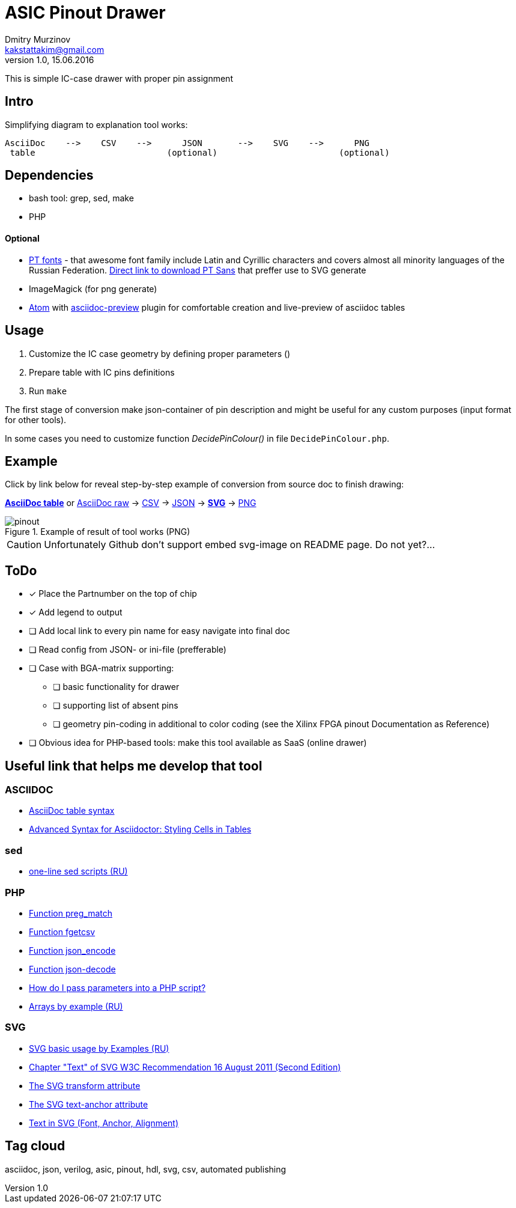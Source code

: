 = ASIC Pinout Drawer
Dmitry Murzinov <kakstattakim@gmail.com>
v1.0, 15.06.2016
:lang: en
:stem:
:grid: all
:align: center
:imagesdir: example
:homepage: http://idoka.ru

This is simple IC-case drawer with proper pin assignment

== Intro

Simplifying diagram to explanation tool works:

```
AsciiDoc    -->    CSV    -->      JSON       -->    SVG    -->      PNG
 table                          (optional)                        (optional)

```



== Dependencies


* bash tool: grep, sed, make
* PHP

==== Optional

* http://www.paratype.com/public/[PT fonts] - that awesome font family include Latin and Cyrillic characters and covers almost all minority languages of the Russian Federation. http://www.paratype.com/uni/public/PTSans.zip[Direct link to download PT Sans] that preffer use to SVG generate
* ImageMagick (for png generate)
* https://atom.io/[Atom] with https://atom.io/packages/asciidoc-preview[asciidoc-preview] plugin for comfortable creation and live-preview of asciidoc tables

== Usage

. Customize the IC case geometry by defining proper parameters ()
. Prepare table with IC pins definitions
. Run `make`

The first stage of conversion make json-container of pin description and might be useful for any custom purposes (input format for other tools).

In some cases you need to customize function _DecidePinColour()_ in file `DecidePinColour.php`.

== Example

Click by link below for reveal step-by-step example of conversion from source doc to finish drawing:

https://github.com/iDoka/asic-pinout-drawer/blob/master/example/pinout.adoc[*AsciiDoc table*] or https://github.com/iDoka/asic-pinout-drawer/raw/master/example/pinout.adoc[AsciiDoc raw] -> https://github.com/iDoka/asic-pinout-drawer/raw/master/example/pinout.csv[CSV] -> https://github.com/iDoka/asic-pinout-drawer/raw/master/example/pinout.json[JSON] -> https://github.com/iDoka/asic-pinout-drawer/blob/master/example/pinout.svg[*SVG*] -> https://github.com/iDoka/asic-pinout-drawer/blob/master/example/pinout.png[PNG]

// .Example of result of tool works (SVG)
// image::/example/pinout.svg?raw=true[width=50%]

.Example of result of tool works (PNG)
image::/example/pinout.png?raw=true[]



CAUTION: Unfortunately Github don't support embed svg-image on README page. Do not yet?...

== ToDo

[options="readonly"]
* [x] Place the Partnumber on the top of chip
* [x] Add legend to output
* [ ] Add local link to every pin name for easy navigate into final doc
* [ ] Read config from JSON- or ini-file (prefferable)
* [ ] Case with BGA-matrix supporting:
** [ ] basic functionality for drawer
** [ ] supporting list of absent pins
** [ ] geometry pin-coding in additional to color coding (see the Xilinx FPGA pinout Documentation as Reference)
* [ ] Obvious idea for PHP-based tools: make this tool available as SaaS (online drawer)

== Useful link that helps me develop that tool

=== ASCIIDOC

* http://www.methods.co.nz/asciidoc/newtables.html[AsciiDoc table syntax]
* http://mrhaki.blogspot.ru/2014/11/awesome-asciidoctor-styling-columns-and.html[Advanced Syntax for Asciidoctor: Styling Cells in Tables]

=== sed

* http://ant0.ru/sed1line.html[one-line sed scripts (RU)]

=== PHP

* http://php.net/manual/ru/function.preg-match.php[Function preg_match]
* http://php.net/manual/ru/function.fgetcsv.php[Function fgetcsv]
* http://php.net/manual/ru/function.json-encode.php[Function json_encode]
* http://php.net/manual/ru/function.json-decode.php[Function json-decode]
* http://stackoverflow.com/questions/9612166/how-do-i-pass-parameters-into-a-php-script-through-a-webpage[How do I pass parameters into a PHP script?]
* http://www.php.su/articles/?cat=vars&page=014[Arrays by example (RU)]

=== SVG

* http://serganbus.github.io/d3tutorials/svg_primer.html[SVG basic usage by Examples (RU)]
* https://www.w3.org/TR/SVG/text.html[Chapter "Text" of SVG W3C Recommendation 16 August 2011 (Second Edition)]
* https://developer.mozilla.org/en-US/docs/Web/SVG/Attribute/transform[The SVG transform attribute]
* https://developer.mozilla.org/ru/docs/Web/SVG/Attribute/text-anchor[The SVG text-anchor attribute]
* http://apike.ca/prog_svg_text_style.html[Text in SVG (Font, Anchor, Alignment)]


== Tag cloud

asciidoc, json, verilog, asic, pinout, hdl, svg, csv, automated publishing
